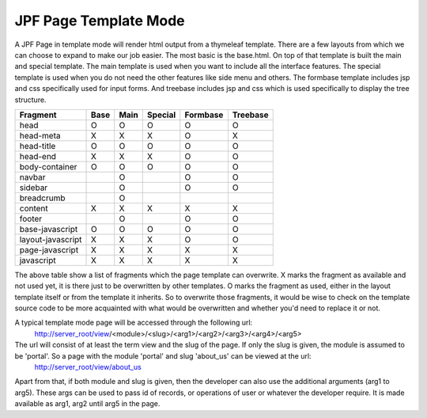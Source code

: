 JPF Page Template Mode
======================

A JPF Page in template mode will render html output from a thymeleaf template. There are a few layouts from which we can choose to expand to make our job easier. The most basic is the base.html. On top of that template is built the main and special template. The main template is used when you want to include all the interface features. The special template is used when you do not need the other features like side menu and others. The formbase template includes jsp and css specifically used for input forms. And treebase includes jsp and css which is used specifically to display the tree structure.

==================   ===========  ===========  ===========  ===========  ==========
Fragment              Base         Main         Special      Formbase     Treebase
==================   ===========  ===========  ===========  ===========  ==========
head                  O             O             O            O            O
head-meta             X             X             X            O            X
head-title            O             O             O            O            O
head-end              X             X             X            O            O
body-container        O             O             O            O            O
navbar                              O                          O            O
sidebar                             O                          O            O
breadcrumb                          O
content               X             X             X            X            X
footer                              O                          O            O
base-javascript       O             O             O            O            O
layout-javascript     X             X             X            O            O
page-javascript       X             X             X            X            X
javascript            X             X             X            X            X
==================   ===========  ===========  ===========  ===========  ==========

The above table show a list of fragments which the page template can overwrite. X marks the fragment as available and not used yet, it is there just to be overwritten by other templates. O marks the fragment as used, either in the layout template itself or from the template it inherits. So to overwrite those fragments, it would be wise to check on the template source code to be more acquainted with what would be overwritten and whether you'd need to replace it or not.

A typical template mode page will be accessed through the following url:
  http://server_root/view/<module>/<slug>/<arg1>/<arg2>/<arg3>/<arg4>/<arg5>

The url will consist of at least the term view and the slug of the page. If only the slug is given, the module is assumed to be 'portal'. So a page with the module 'portal' and slug 'about_us' can be viewed at the url:
  http://server_root/view/about_us

Apart from that, if both module and slug is given, then the developer can also use the additional arguments (arg1 to arg5). These args can be used to pass id of records, or operations of user or whatever the developer require. It is made available as arg1, arg2 until arg5 in the page.
